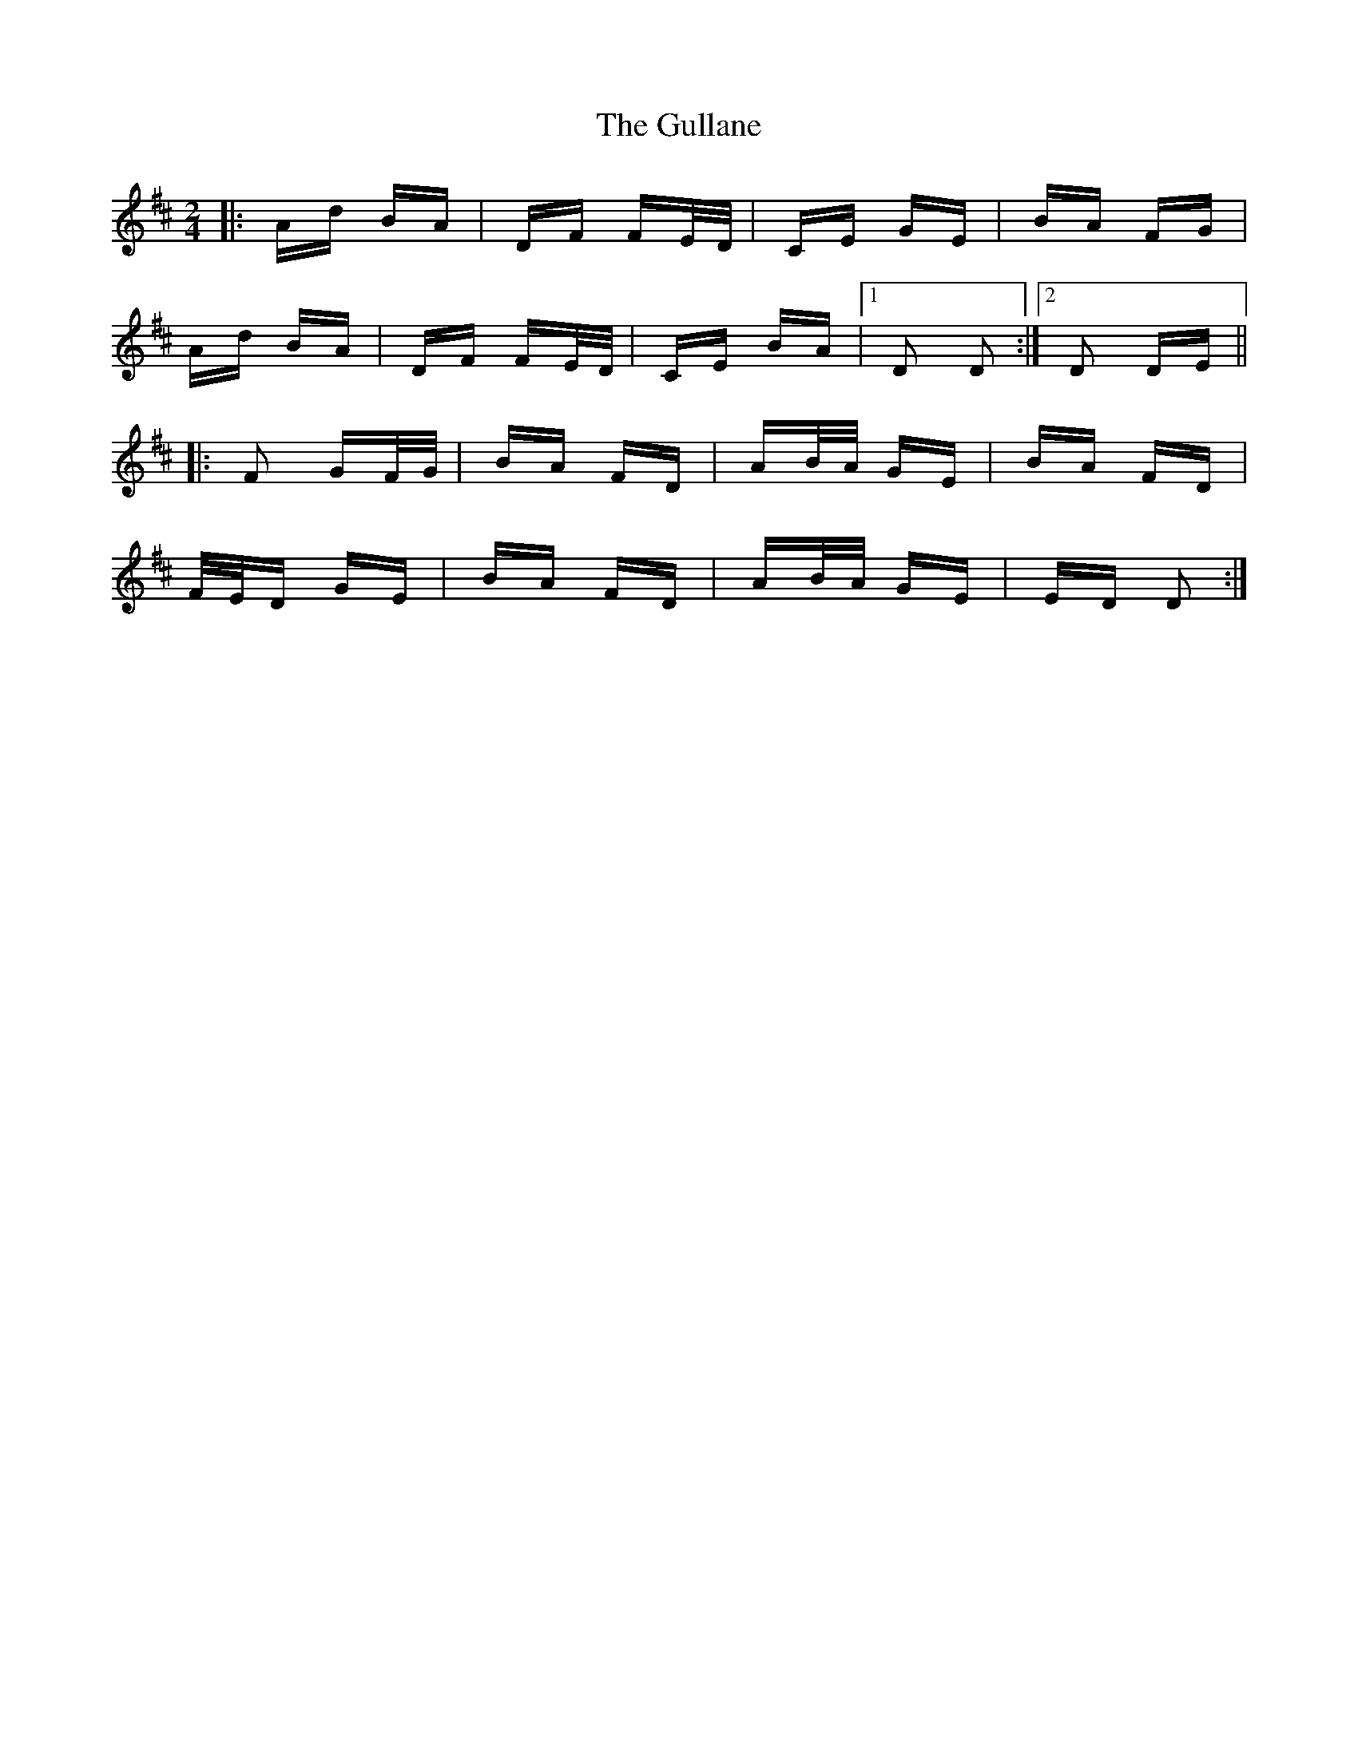 X: 16352
T: Gullane, The
R: polka
M: 2/4
K: Dmajor
|:Ad BA|DF FE/D/|CE GE|BA FG|
Ad BA|DF FE/D/|CE BA|1 D2 D2:|2 D2 DE||
|:F2 GF/G/|BA FD|AB/A/ GE|BA FD|
F/E/D GE|BA FD|AB/A/ GE|ED D2:|

